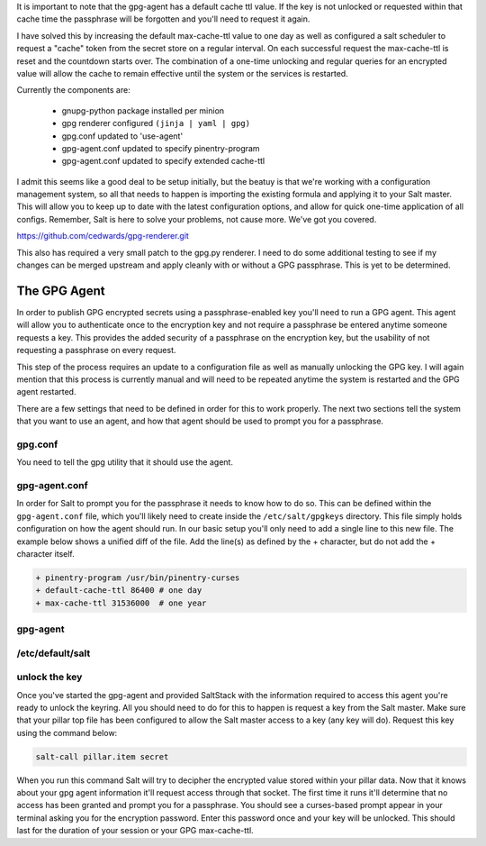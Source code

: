 It is important to note that the gpg-agent has a default cache ttl value. If
the key is not unlocked or requested within that cache time the passphrase will
be forgotten and you'll need to request it again.

I have solved this by increasing the default max-cache-ttl value to one day as
well as configured a salt scheduler to request a "cache" token from the secret
store on a regular interval. On each successful request the max-cache-ttl is
reset and the countdown starts over. The combination of a one-time unlocking
and regular queries for an encrypted value will allow the cache to remain
effective until the system or the services is restarted.

Currently the components are:

 - gnupg-python package installed per minion
 - gpg renderer configured ``(jinja | yaml | gpg)``
 - gpg.conf updated to 'use-agent'
 - gpg-agent.conf updated to specify pinentry-program
 - gpg-agent.conf updated to specify extended cache-ttl

I admit this seems like a good deal to be setup initially, but the beatuy is
that we're working with a configuration management system, so all that needs to
happen is importing the existing formula and applying it to your Salt master.
This will allow you to keep up to date with the latest configuration options,
and allow for quick one-time application of all configs. Remember, Salt is here
to solve your problems, not cause more. We've got you covered.

https://github.com/cedwards/gpg-renderer.git

This also has required a very small patch to the gpg.py renderer. I need to do
some additional testing to see if my changes can be merged upstream and apply
cleanly with or without a GPG passphrase. This is yet to be determined.

The GPG Agent
=============

In order to publish GPG encrypted secrets using a passphrase-enabled key you'll
need to run a GPG agent. This agent will allow you to authenticate once to the
encryption key and not require a passphrase be entered anytime someone requests
a key. This provides the added security of a passphrase on the encryption key,
but the usability of not requesting a passphrase on every request.

This step of the process requires an update to a configuration file as well as
manually unlocking the GPG key. I will again mention that this process is
currently manual and will need to be repeated anytime the system is restarted
and the GPG agent restarted.

There are a few settings that need to be defined in order for this to work
properly. The next two sections tell the system that you want to use an agent,
and how that agent should be used to prompt you for a passphrase.

gpg.conf
--------

You need to tell the gpg utility that it should use the agent.

gpg-agent.conf
--------------

In order for Salt to prompt you for the passphrase it needs to know how to do
so. This can be defined within the ``gpg-agent.conf`` file, which you'll likely
need to create inside the ``/etc/salt/gpgkeys`` directory. This file simply
holds configuration on how the agent should run. In our basic setup you'll only
need to add a single line to this new file. The example below shows a unified
diff of the file. Add the line(s) as defined by the + character, but do not add
the + character itself.

.. code-block:: diff

    + pinentry-program /usr/bin/pinentry-curses
    + default-cache-ttl 86400 # one day
    + max-cache-ttl 31536000  # one year

gpg-agent
---------


/etc/default/salt
-----------------


unlock the key
--------------

Once you've started the gpg-agent and provided SaltStack with the information
required to access this agent you're ready to unlock the keyring. All you
should need to do for this to happen is request a key from the Salt master.
Make sure that your pillar top file has been configured to allow the Salt
master access to a key (any key will do). Request this key using the command
below:

.. code-block:: salt

    salt-call pillar.item secret

When you run this command Salt will try to decipher the encrypted value stored
within your pillar data. Now that it knows about your gpg agent information
it'll request access through that socket. The first time it runs it'll
determine that no access has been granted and prompt you for a passphrase. You
should see a curses-based prompt appear in your terminal asking you for the
encryption password. Enter this password once and your key will be unlocked.
This should last for the duration of your session or your GPG max-cache-ttl.
